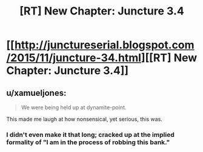 #+TITLE: [RT] New Chapter: Juncture 3.4

* [[http://junctureserial.blogspot.com/2015/11/juncture-34.html][[RT] New Chapter: Juncture 3.4]]
:PROPERTIES:
:Author: AHatfulOfBomb
:Score: 8
:DateUnix: 1447952898.0
:DateShort: 2015-Nov-19
:END:

** u/xamueljones:
#+begin_quote
  We were being held up at dynamite-point.
#+end_quote

This made me laugh at how nonsensical, yet serious, this was.
:PROPERTIES:
:Author: xamueljones
:Score: 2
:DateUnix: 1447973352.0
:DateShort: 2015-Nov-20
:END:

*** I didn't even make it that long; cracked up at the implied formality of "I am in the process of robbing this bank."
:PROPERTIES:
:Author: Chosen_Pun
:Score: 2
:DateUnix: 1447986917.0
:DateShort: 2015-Nov-20
:END:
